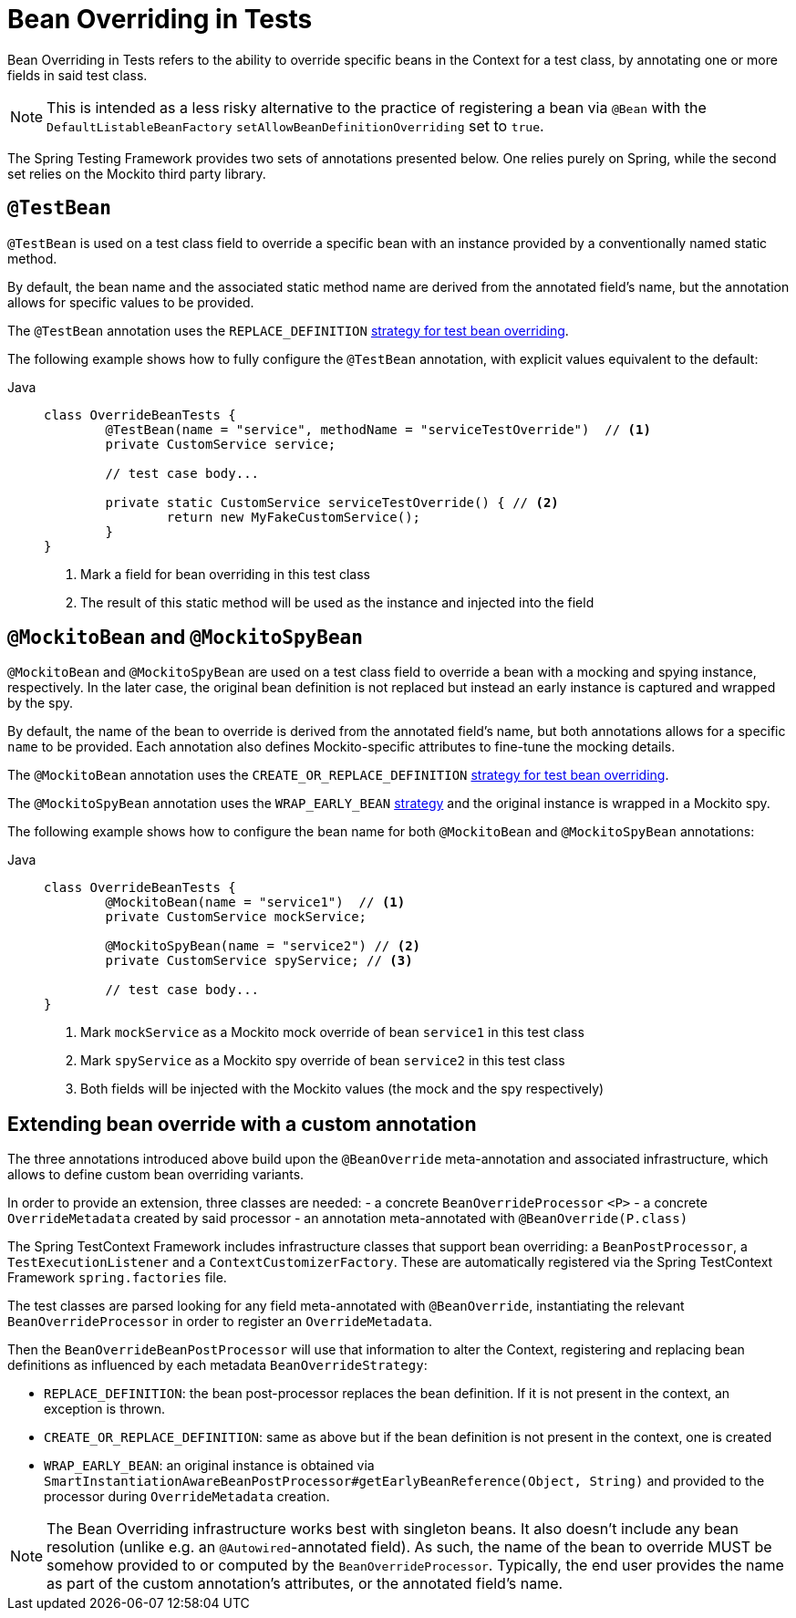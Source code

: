 [[spring-testing-annotation-beanoverriding]]
= Bean Overriding in Tests

Bean Overriding in Tests refers to the ability to override specific beans in the Context
for a test class, by annotating one or more fields in said test class.

NOTE: This is intended as a less risky alternative to the practice of registering a bean via
`@Bean` with the `DefaultListableBeanFactory` `setAllowBeanDefinitionOverriding` set to
`true`.

The Spring Testing Framework provides two sets of annotations presented below. One relies
purely on Spring, while the second set relies on the Mockito third party library.

[[spring-testing-annotation-beanoverriding-testbean]]
== `@TestBean`

`@TestBean` is used on a test class field to override a specific bean with an instance
provided by a conventionally named static method.

By default, the bean name and the associated static method name are derived from the
annotated field's name, but the annotation allows for specific values to be provided.

The `@TestBean` annotation uses the `REPLACE_DEFINITION`
xref:#spring-testing-annotation-beanoverriding-extending[strategy for test bean overriding].

The following example shows how to fully configure the `@TestBean` annotation, with
explicit values equivalent to the default:

[tabs]
======
Java::
+
[source,java,indent=0,subs="verbatim,quotes",role="primary"]
----
	class OverrideBeanTests {
		@TestBean(name = "service", methodName = "serviceTestOverride")  // <1>
		private CustomService service;

		// test case body...

		private static CustomService serviceTestOverride() { // <2>
			return new MyFakeCustomService();
		}
	}
----
<1> Mark a field for bean overriding in this test class
<2> The result of this static method will be used as the instance and injected into the field
======


[[spring-testing-annotation-beanoverriding-mockitobean]]
== `@MockitoBean` and `@MockitoSpyBean`

`@MockitoBean` and `@MockitoSpyBean` are used on a test class field to override a bean
with a mocking and spying instance, respectively. In the later case, the original bean
definition is not replaced but instead an early instance is captured and wrapped by the
spy.

By default, the name of the bean to override is derived from the annotated field's name,
but both annotations allows for a specific `name` to be provided. Each annotation also
defines Mockito-specific attributes to fine-tune the mocking details.

The `@MockitoBean` annotation uses the `CREATE_OR_REPLACE_DEFINITION`
xref:#spring-testing-annotation-beanoverriding-extending[strategy for test bean overriding].

The `@MockitoSpyBean` annotation uses the `WRAP_EARLY_BEAN`
xref:#spring-testing-annotation-beanoverriding-extending[strategy] and the original instance
is wrapped in a Mockito spy.

The following example shows how to configure the bean name for both `@MockitoBean` and
`@MockitoSpyBean` annotations:

[tabs]
======
Java::
+
[source,java,indent=0,subs="verbatim,quotes",role="primary"]
----
	class OverrideBeanTests {
		@MockitoBean(name = "service1")  // <1>
		private CustomService mockService;

		@MockitoSpyBean(name = "service2") // <2>
		private CustomService spyService; // <3>

		// test case body...
	}
----
<1> Mark `mockService` as a Mockito mock override of bean `service1` in this test class
<2> Mark `spyService` as a Mockito spy override of bean `service2` in this test class
<3> Both fields will be injected with the Mockito values (the mock and the spy respectively)
======


[[spring-testing-annotation-beanoverriding-extending]]
== Extending bean override with a custom annotation

The three annotations introduced above build upon the `@BeanOverride` meta-annotation
and associated infrastructure, which allows to define custom bean overriding variants.

In order to provide an extension, three classes are needed:
 - a concrete `BeanOverrideProcessor` `<P>`
 - a concrete `OverrideMetadata` created by said processor
 - an annotation meta-annotated with `@BeanOverride(P.class)`

The Spring TestContext Framework includes infrastructure classes that support bean
overriding: a `BeanPostProcessor`, a `TestExecutionListener` and a `ContextCustomizerFactory`.
These are automatically registered via the Spring TestContext Framework `spring.factories`
file.

The test classes are parsed looking for any field meta-annotated with `@BeanOverride`,
instantiating the relevant `BeanOverrideProcessor` in order to register an `OverrideMetadata`.

Then the `BeanOverrideBeanPostProcessor` will use that information to alter the Context,
registering and replacing bean definitions as influenced by each metadata
`BeanOverrideStrategy`:

 - `REPLACE_DEFINITION`: the bean post-processor replaces the bean definition.
If it is not present in the context, an exception is thrown.
 - `CREATE_OR_REPLACE_DEFINITION`: same as above but if the bean definition is not present
in the context, one is created
 - `WRAP_EARLY_BEAN`: an original instance is obtained via
`SmartInstantiationAwareBeanPostProcessor#getEarlyBeanReference(Object, String)` and
provided to the processor during `OverrideMetadata` creation.

NOTE: The Bean Overriding infrastructure works best with singleton beans. It also doesn't
include any bean resolution (unlike e.g. an `@Autowired`-annotated field). As such, the
name of the bean to override MUST be somehow provided to or computed by the
`BeanOverrideProcessor`. Typically, the end user provides the name as part of the custom
annotation's attributes, or the annotated field's name.